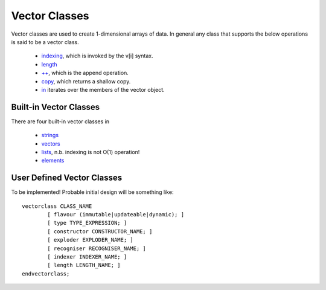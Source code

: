 Vector Classes
==============

Vector classes are used to create 1-dimensional arrays of data. In general any class that supports the below operations is said to be a vector class.

  * `indexing`_, which is invoked by the v[i] syntax.
  * `length`_
  * `++`_, which is the append operation.
  * `copy`_, which returns a shallow copy.
  * `in`_ iterates over the members of the vector object.

.. _`indexing`: ../std/index.html
.. _`length`: ../std/length.html
.. _`++`: ../std/++.html
.. _`copy`: ../std/copy.html
.. _`in`: ../syntax/in.html

Built-in Vector Classes
-----------------------
There are four built-in vector classes in 

	* `strings`_
	* `vectors`_
	* `lists`_, n.b. indexing is not O(1) operation!
	* `elements`_

.. _`strings`: ../help/strings.html
.. _`vectors`: ../help/vectors.html
.. _`lists`: ../help/lists.html
.. _`elements`: ../help/elements.html

User Defined Vector Classes
---------------------------
To be implemented! Probable initial design will be something like::

	vectorclass CLASS_NAME
		[ flavour (immutable|updateable|dynamic); ]
		[ type TYPE_EXPRESSION; ]
		[ constructor CONSTRUCTOR_NAME; ]		
		[ exploder EXPLODER_NAME; ]
		[ recogniser RECOGNISER_NAME; ]
		[ indexer INDEXER_NAME; ]
		[ length LENGTH_NAME; ]
	endvectorclass;